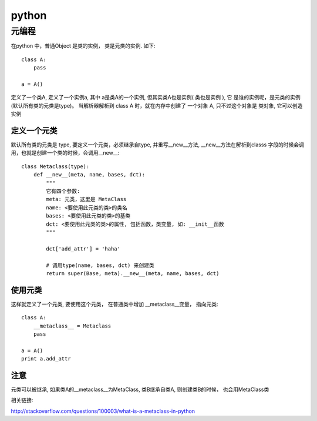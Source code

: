 python
================================================



元编程
---------------------------------------


在python 中，普通Object 是类的实例， 类是元类的实例. 如下::

    class A:
        pass

    a = A()

定义了一个类A, 定义了一个实例a, 其中 a是类A的一个实例, 但其实类A也是实例( ``类也是实例`` ), 它
是谁的实例呢，是元类的实例(默认所有类的元类是type)。 当解析器解析到 class A 时，就在内存中创建了
一个对象 A, 只不过这个对象是 ``类对象``, 它可以创造实例



定义一个元类
~~~~~~~~~~~~~~~~~~~~~~~

默认所有类的元类是 type, 要定义一个元类，必须继承自type, 并重写__new__方法, __new__方法在解析到classs
字段的时候会调用，也就是创建一个类的时候，会调用__new__::

    class Metaclass(type):
        def __new__(meta, name, bases, dct):
            """
            它有四个参数:
            meta: 元类，这里是 MetaClass
            name: <要使用此元类的类>的类名
            bases: <要使用此元类的类>的基类
            dct: <要使用此元类的类>的属性, 包括函数，类变量, 如: __init__函数
            """

            dct['add_attr'] = 'haha'

            # 调用type(name, bases, dct) 来创建类
            return super(Base, meta).__new__(meta, name, bases, dct)


使用元类
~~~~~~~~~~~~~~~~~~~~~~~

这样就定义了一个元类, 要使用这个元类， 在普通类中增加 __metaclass__变量， 指向元类::

    class A:
        __metaclass__ = Metaclass
        pass

    a = A()
    print a.add_attr


注意
~~~~~~~~~~~~~~~~~~~~~~~

元类可以被继承, 如果类A的__metaclass__为MetaClass, 类B继承自类A, 则创建类B的时候，
也会用MetaClass类


相关链接:

http://stackoverflow.com/questions/100003/what-is-a-metaclass-in-python
